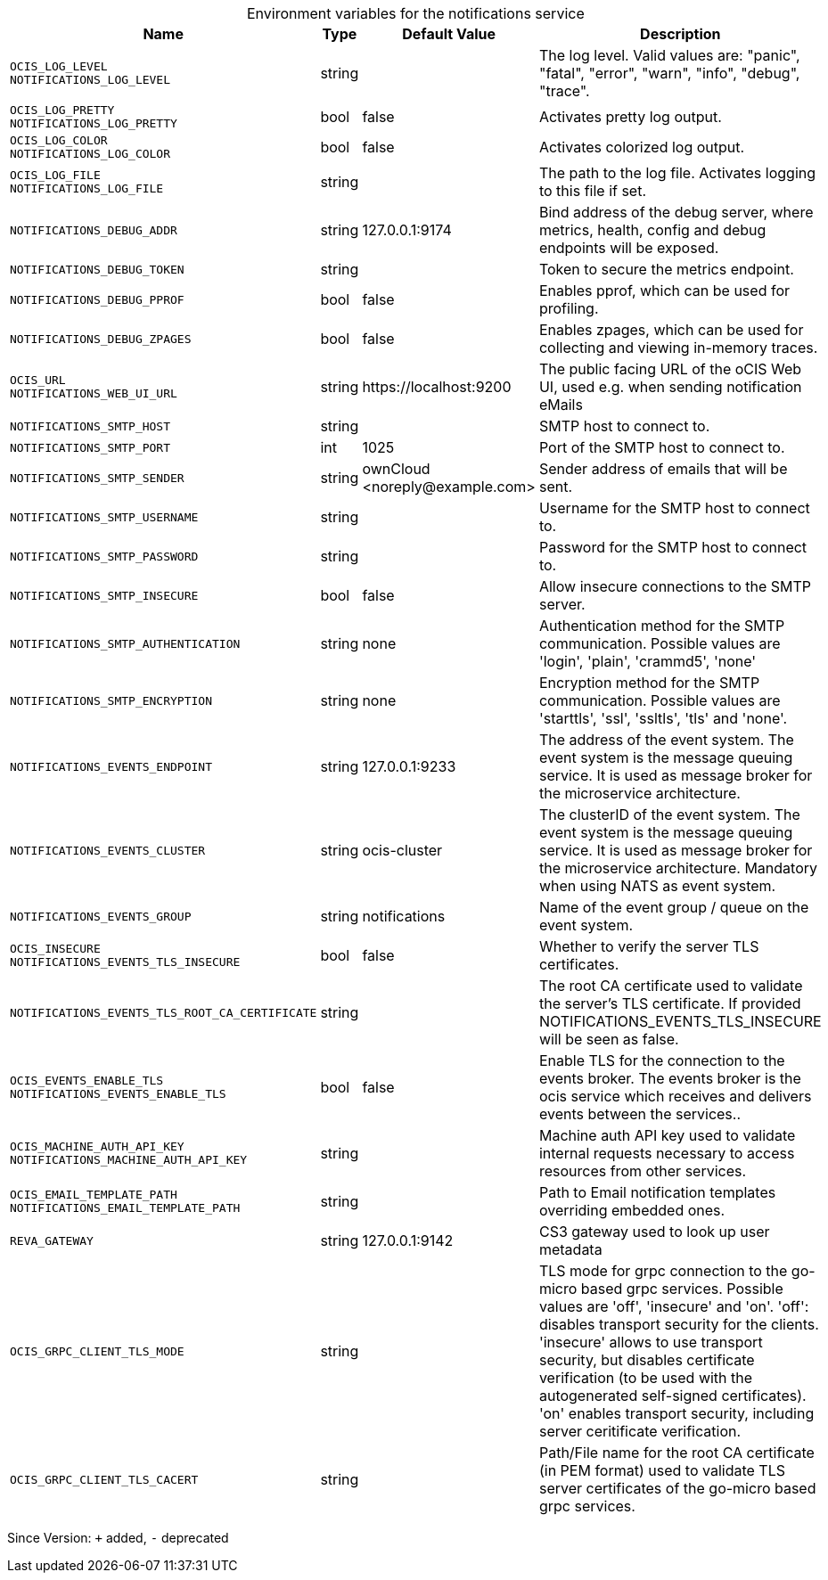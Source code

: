 [caption=]
.Environment variables for the notifications service
[width="100%",cols="~,~,~,~",options="header"]
|===
| Name
| Type
| Default Value
| Description
|`OCIS_LOG_LEVEL` +
`NOTIFICATIONS_LOG_LEVEL`
a| [subs=-attributes]
++string ++
a| [subs=-attributes]
++ ++
a| [subs=-attributes]
The log level. Valid values are: "panic", "fatal", "error", "warn", "info", "debug", "trace".
|`OCIS_LOG_PRETTY` +
`NOTIFICATIONS_LOG_PRETTY`
a| [subs=-attributes]
++bool ++
a| [subs=-attributes]
++false ++
a| [subs=-attributes]
Activates pretty log output.
|`OCIS_LOG_COLOR` +
`NOTIFICATIONS_LOG_COLOR`
a| [subs=-attributes]
++bool ++
a| [subs=-attributes]
++false ++
a| [subs=-attributes]
Activates colorized log output.
|`OCIS_LOG_FILE` +
`NOTIFICATIONS_LOG_FILE`
a| [subs=-attributes]
++string ++
a| [subs=-attributes]
++ ++
a| [subs=-attributes]
The path to the log file. Activates logging to this file if set.
|`NOTIFICATIONS_DEBUG_ADDR`
a| [subs=-attributes]
++string ++
a| [subs=-attributes]
++127.0.0.1:9174 ++
a| [subs=-attributes]
Bind address of the debug server, where metrics, health, config and debug endpoints will be exposed.
|`NOTIFICATIONS_DEBUG_TOKEN`
a| [subs=-attributes]
++string ++
a| [subs=-attributes]
++ ++
a| [subs=-attributes]
Token to secure the metrics endpoint.
|`NOTIFICATIONS_DEBUG_PPROF`
a| [subs=-attributes]
++bool ++
a| [subs=-attributes]
++false ++
a| [subs=-attributes]
Enables pprof, which can be used for profiling.
|`NOTIFICATIONS_DEBUG_ZPAGES`
a| [subs=-attributes]
++bool ++
a| [subs=-attributes]
++false ++
a| [subs=-attributes]
Enables zpages, which can be used for collecting and viewing in-memory traces.
|`OCIS_URL` +
`NOTIFICATIONS_WEB_UI_URL`
a| [subs=-attributes]
++string ++
a| [subs=-attributes]
++https://localhost:9200 ++
a| [subs=-attributes]
The public facing URL of the oCIS Web UI, used e.g. when sending notification eMails
|`NOTIFICATIONS_SMTP_HOST`
a| [subs=-attributes]
++string ++
a| [subs=-attributes]
++ ++
a| [subs=-attributes]
SMTP host to connect to.
|`NOTIFICATIONS_SMTP_PORT`
a| [subs=-attributes]
++int ++
a| [subs=-attributes]
++1025 ++
a| [subs=-attributes]
Port of the SMTP host to connect to.
|`NOTIFICATIONS_SMTP_SENDER`
a| [subs=-attributes]
++string ++
a| [subs=-attributes]
++ownCloud <noreply@example.com> ++
a| [subs=-attributes]
Sender address of emails that will be sent.
|`NOTIFICATIONS_SMTP_USERNAME`
a| [subs=-attributes]
++string ++
a| [subs=-attributes]
++ ++
a| [subs=-attributes]
Username for the SMTP host to connect to.
|`NOTIFICATIONS_SMTP_PASSWORD`
a| [subs=-attributes]
++string ++
a| [subs=-attributes]
++ ++
a| [subs=-attributes]
Password for the SMTP host to connect to.
|`NOTIFICATIONS_SMTP_INSECURE`
a| [subs=-attributes]
++bool ++
a| [subs=-attributes]
++false ++
a| [subs=-attributes]
Allow insecure connections to the SMTP server.
|`NOTIFICATIONS_SMTP_AUTHENTICATION`
a| [subs=-attributes]
++string ++
a| [subs=-attributes]
++none ++
a| [subs=-attributes]
Authentication method for the SMTP communication. Possible values are 'login', 'plain', 'crammd5', 'none'
|`NOTIFICATIONS_SMTP_ENCRYPTION`
a| [subs=-attributes]
++string ++
a| [subs=-attributes]
++none ++
a| [subs=-attributes]
Encryption method for the SMTP communication. Possible values  are 'starttls', 'ssl', 'ssltls', 'tls'  and 'none'.
|`NOTIFICATIONS_EVENTS_ENDPOINT`
a| [subs=-attributes]
++string ++
a| [subs=-attributes]
++127.0.0.1:9233 ++
a| [subs=-attributes]
The address of the event system. The event system is the message queuing service. It is used as message broker for the microservice architecture.
|`NOTIFICATIONS_EVENTS_CLUSTER`
a| [subs=-attributes]
++string ++
a| [subs=-attributes]
++ocis-cluster ++
a| [subs=-attributes]
The clusterID of the event system. The event system is the message queuing service. It is used as message broker for the microservice architecture. Mandatory when using NATS as event system.
|`NOTIFICATIONS_EVENTS_GROUP`
a| [subs=-attributes]
++string ++
a| [subs=-attributes]
++notifications ++
a| [subs=-attributes]
Name of the event group / queue on the event system.
|`OCIS_INSECURE` +
`NOTIFICATIONS_EVENTS_TLS_INSECURE`
a| [subs=-attributes]
++bool ++
a| [subs=-attributes]
++false ++
a| [subs=-attributes]
Whether to verify the server TLS certificates.
|`NOTIFICATIONS_EVENTS_TLS_ROOT_CA_CERTIFICATE`
a| [subs=-attributes]
++string ++
a| [subs=-attributes]
++ ++
a| [subs=-attributes]
The root CA certificate used to validate the server's TLS certificate. If provided NOTIFICATIONS_EVENTS_TLS_INSECURE will be seen as false.
|`OCIS_EVENTS_ENABLE_TLS` +
`NOTIFICATIONS_EVENTS_ENABLE_TLS`
a| [subs=-attributes]
++bool ++
a| [subs=-attributes]
++false ++
a| [subs=-attributes]
Enable TLS for the connection to the events broker. The events broker is the ocis service which receives and delivers events between the services..
|`OCIS_MACHINE_AUTH_API_KEY` +
`NOTIFICATIONS_MACHINE_AUTH_API_KEY`
a| [subs=-attributes]
++string ++
a| [subs=-attributes]
++ ++
a| [subs=-attributes]
Machine auth API key used to validate internal requests necessary to access resources from other services.
|`OCIS_EMAIL_TEMPLATE_PATH` +
`NOTIFICATIONS_EMAIL_TEMPLATE_PATH`
a| [subs=-attributes]
++string ++
a| [subs=-attributes]
++ ++
a| [subs=-attributes]
Path to Email notification templates overriding embedded ones.
|`REVA_GATEWAY`
a| [subs=-attributes]
++string ++
a| [subs=-attributes]
++127.0.0.1:9142 ++
a| [subs=-attributes]
CS3 gateway used to look up user metadata
|`OCIS_GRPC_CLIENT_TLS_MODE`
a| [subs=-attributes]
++string ++
a| [subs=-attributes]
++ ++
a| [subs=-attributes]
TLS mode for grpc connection to the go-micro based grpc services. Possible values are 'off', 'insecure' and 'on'. 'off': disables transport security for the clients. 'insecure' allows to use transport security, but disables certificate verification (to be used with the autogenerated self-signed certificates). 'on' enables transport security, including server ceritificate verification.
|`OCIS_GRPC_CLIENT_TLS_CACERT`
a| [subs=-attributes]
++string ++
a| [subs=-attributes]
++ ++
a| [subs=-attributes]
Path/File name for the root CA certificate (in PEM format) used to validate TLS server certificates of the go-micro based grpc services.
|===

Since Version: `+` added, `-` deprecated

